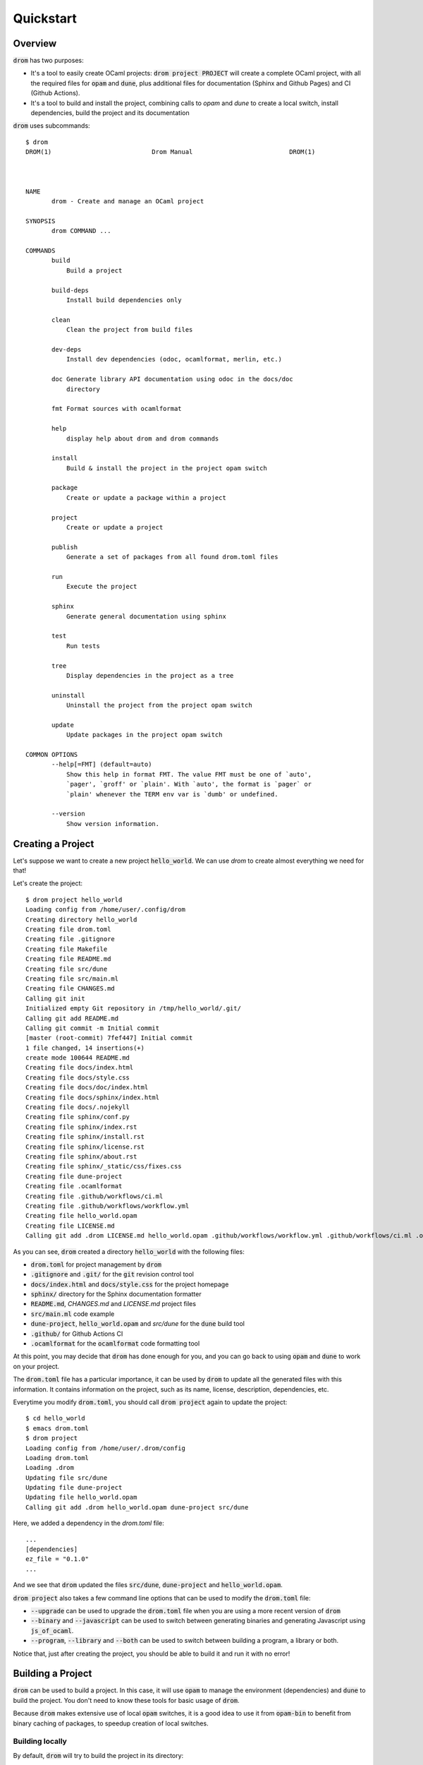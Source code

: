 
Quickstart
==========

Overview
--------

:code:`drom` has two purposes:

* It's a tool to easily create OCaml projects: :code:`drom project
  PROJECT` will create a complete OCaml project, with all the required
  files for :code:`opam` and :code:`dune`, plus additional files for
  documentation (Sphinx and Github Pages) and CI (Github Actions).

* It's a tool to build and install the project, combining calls to
  `opam` and `dune` to create a local switch, install dependencies,
  build the project and its documentation

:code:`drom` uses subcommands::

  $ drom
  DROM(1)                           Drom Manual                          DROM(1)
  
  
  
  NAME
         drom - Create and manage an OCaml project
  
  SYNOPSIS
         drom COMMAND ...
  
  COMMANDS
         build
             Build a project
  
         build-deps
             Install build dependencies only
  
         clean
             Clean the project from build files
  
         dev-deps
             Install dev dependencies (odoc, ocamlformat, merlin, etc.)
  
         doc Generate library API documentation using odoc in the docs/doc
             directory
  
         fmt Format sources with ocamlformat
  
         help
             display help about drom and drom commands
  
         install
             Build & install the project in the project opam switch
  
         package
             Create or update a package within a project

         project
             Create or update a project
  
         publish
             Generate a set of packages from all found drom.toml files
  
         run
             Execute the project
  
         sphinx
             Generate general documentation using sphinx
  
         test
             Run tests
  
         tree
             Display dependencies in the project as a tree
  
         uninstall
             Uninstall the project from the project opam switch
  
         update
             Update packages in the project opam switch
  
  COMMON OPTIONS
         --help[=FMT] (default=auto)
             Show this help in format FMT. The value FMT must be one of `auto',
             `pager', `groff' or `plain'. With `auto', the format is `pager` or
             `plain' whenever the TERM env var is `dumb' or undefined.
  
         --version
             Show version information.

Creating a Project
------------------

Let's suppose we want to create a new project :code:`hello_world`. We
can use `drom` to create almost everything we need for that!

Let's create the project::

  $ drom project hello_world
  Loading config from /home/user/.config/drom
  Creating directory hello_world
  Creating file drom.toml
  Creating file .gitignore
  Creating file Makefile
  Creating file README.md
  Creating file src/dune
  Creating file src/main.ml
  Creating file CHANGES.md
  Calling git init
  Initialized empty Git repository in /tmp/hello_world/.git/
  Calling git add README.md
  Calling git commit -m Initial commit
  [master (root-commit) 7fef447] Initial commit
  1 file changed, 14 insertions(+)
  create mode 100644 README.md
  Creating file docs/index.html
  Creating file docs/style.css
  Creating file docs/doc/index.html
  Creating file docs/sphinx/index.html
  Creating file docs/.nojekyll
  Creating file sphinx/conf.py
  Creating file sphinx/index.rst
  Creating file sphinx/install.rst
  Creating file sphinx/license.rst
  Creating file sphinx/about.rst
  Creating file sphinx/_static/css/fixes.css
  Creating file dune-project
  Creating file .ocamlformat
  Creating file .github/workflows/ci.ml
  Creating file .github/workflows/workflow.yml
  Creating file hello_world.opam
  Creating file LICENSE.md
  Calling git add .drom LICENSE.md hello_world.opam .github/workflows/workflow.yml .github/workflows/ci.ml .ocamlformat dune-project sphinx/_static/css/fixes.css sphinx/about.rst sphinx/license.rst sphinx/install.rst sphinx/index.rst sphinx/conf.py docs/.nojekyll docs/sphinx/index.html docs/doc/index.html docs/style.css docs/index.html CHANGES.md src/main.ml src/dune README.md Makefile .gitignore drom.toml

As you can see, :code:`drom` created a directory :code:`hello_world`
with the following files:

* :code:`drom.toml` for project management by :code:`drom`
* :code:`.gitignore` and :code:`.git/` for the :code:`git` revision
  control tool
* :code:`docs/index.html` and :code:`docs/style.css` for the project
  homepage
* :code:`sphinx/` directory for the Sphinx documentation formatter
* :code:`README.md`, `CHANGES.md` and `LICENSE.md` project files
* :code:`src/main.ml` code example
* :code:`dune-project`, :code:`hello_world.opam` and `src/dune` for the
  :code:`dune` build tool
* :code:`.github/` for Github Actions CI
* :code:`.ocamlformat` for the :code:`ocamlformat` code formatting tool

At this point, you may decide that :code:`drom` has done enough for
you, and you can go back to using :code:`opam` and :code:`dune` to
work on your project.
  
The :code:`drom.toml` file has a particular importance, it can be used
by :code:`drom` to update all the generated files with this
information. It contains information on the project, such as its name,
license, description, dependencies, etc.

Everytime you modify :code:`drom.toml`, you should call :code:`drom
project` again to update the project::

  $ cd hello_world
  $ emacs drom.toml
  $ drom project
  Loading config from /home/user/.drom/config
  Loading drom.toml
  Loading .drom
  Updating file src/dune
  Updating file dune-project
  Updating file hello_world.opam
  Calling git add .drom hello_world.opam dune-project src/dune

Here, we added a dependency in the `drom.toml` file::

  ...
  [dependencies]
  ez_file = "0.1.0"
  ...

And we see that :code:`drom` updated the files :code:`src/dune`,
:code:`dune-project` and :code:`hello_world.opam`.

:code:`drom project` also takes a few command line options that can be
used to modify the :code:`drom.toml` file:

* :code:`--upgrade` can be used to upgrade the :code:`drom.toml` file
  when you are using a more recent version of :code:`drom`
* :code:`--binary` and :code:`--javascript` can be used to switch between
  generating binaries and generating Javascript using
  :code:`js_of_ocaml`.
* :code:`--program`, :code:`--library` and :code:`--both` can be used
  to switch between building a program, a library or both.

Notice that, just after creating the project, you should be able to
build it and run it with no error!

Building a Project
------------------------------------

:code:`drom` can be used to build a project. In this case, it will use
:code:`opam` to manage the environment (dependencies) and :code:`dune`
to build the project. You don't need to know these tools for basic
usage of :code:`drom`.

Because :code:`drom` makes extensive use of local :code:`opam`
switches, it is a good idea to use it from :code:`opam-bin` to benefit
from binary caching of packages, to speedup creation of local
switches.

Building locally
~~~~~~~~~~~~~~~~

By default, :code:`drom` will try to build the project in its directory::

  $ cd hello_world
  $ drom build -y
  Loading drom.toml
  Loading .drom
  Loading config from /home/user/.config/drom/config
  Calling opam switch create -y . --empty
  Calling opam install -y ocaml.4.10.0
  The following actions will be performed:
    ∗ install base-bigarray       base
    ∗ install base-threads        base
    ∗ install base-unix           base
    ∗ install ocaml-base-compiler 4.10.0                     [required by ocaml]
    ∗ install ocaml-config        1                          [required by ocaml]
    ∗ install ocaml               4.10.0
  ===== ∗ 6 =====
  
  <><> Gathering sources ><><><><><><><><><><><><><><><><><><><><><><><><><><><><>
  [ocaml-base-compiler.4.10.0] found in cache

  <><> Processing actions <><><><><><><><><><><><><><><><><><><><><><><><><><><><>
  ∗ installed base-bigarray.base
  ∗ installed base-threads.base
  ∗ installed base-unix.base
  ∗ installed ocaml-base-compiler.4.10.0
  ∗ installed ocaml-config.1
  ∗ installed ocaml.4.10.0
  Done.
  # Run eval $(opam env) to update the current shell environment
  Calling opam switch set-base ocaml
  Calling opam install -y --deps-only ./_drom/new.opam
  The following actions will be performed:
  ∗ install dune 2.7.0
  
  <><> Gathering sources ><><><><><><><><><><><><><><><><><><><><><><><><><><><><>
  [dune.2.7.0] found in cache
  
  <><> Processing actions <><><><><><><><><><><><><><><><><><><><><><><><><><><><>
  ∗ installed dune.2.7.0
  Done.
  # Run eval $(opam env) to update the current shell environment
  Calling opam exec -- dune build
  Done: 40/46 (jobs: 1)
  Build OK

During this build, :code:`drom` performed the following operations:

* It loads the project definition file :code:`drom.toml`
* It creates a local :code:`opam` switch (directory :code:`_opam`)
  where it installs the version of OCaml specified in the
  :code:`edition` field of the project definition
* It installs all the dependencies of the package. In our simple example,
  it is only the :code:`dune` build tool.
* Once the environment is ok, it builds the project using :code:`dune`.

Since building the environment can take some time, it is important to
know that it is only done the first time. It will also be upgraded
only if the dependencies are changed.

We can now run the program::
  
  $ drom run
  Loading drom.toml
  Loading .drom
  Loading config from /home/user/.config/drom/config
  In opam switch /tmp/hello_world/_opam
  Calling opam exec -- dune build
  Done: 0/0 (jobs: 0)
  Calling opam exec -- dune exec -p hello_world -- hello_world
  Hello world!

It's a bit verbose, but the last line :code:`Hello world!` was printed
by our project!

Building with a global :code:`opam` switch
~~~~~~~~~~~~~~~~~~~~~~~~~~~~~~~~~~~~~~~~~~

:code:`drom` can use global switches also. For example, if you want to
install the project in that switch::

  $ drom build --switch 4.10.0
  Loading drom.toml
  Loading .drom
  Loading config from /home/user/.config/drom/config
  Error: You must remove the local switch `_opam` before using option --switch

Since we previously built the project locally, we have a local
:code:`_opam` switch. :code:`drom` will not remove this switch
automatically, because it is often long to rebuild. So, you will have
to do it yourself (or backup it if you are not using
:code:`opam-bin`)::

  $ rm -rf _opam
  $ drom build --switch 4.10.0
  Loading drom.toml
  Loading .drom
  Loading config from /home/user/.config/drom/config
  Calling opam switch link 4.10.0
  Directory /tmp/hello_world set to use switch 4.10.0.
  Just remove /tmp/hello_world/_opam to unlink.
  In opam switch 4.10.0
  Calling opam install --deps-only ./_drom/new.opam
  Nothing to do.
  # Run eval $(opam env) to update the current shell environment
  Calling opam exec -- dune build
  Build OK

:code:`drom` performed exactly the same steps as for a local build.
In our case, the :code:`opam` switch :code:`4.10.0` already existed on
our computer, and the dependencies were already installed, so it only
built the project.

However, if the switch specified by :code:`--switch` does not exist
globally, :code:`drom` will call :code:`opam` to create it.

Installing the Project
~~~~~~~~~~~~~~~~~~~~~~

Now that we have tested that our project correctly builds in a local
switch and in a global switch, we can ask :code:`drom` to install it
in the switch::
  
  $ drom install
  Loading drom.toml
  Loading .drom
  Loading config from /home/user/.config/drom/config
  Directory /tmp/hello_world set to use switch 4.07.0.
  Just remove /tmp/hello_world/_opam to unlink.
  In opam switch 4.07.0
  Calling opam install --deps-only ./_drom/new.opam
  Nothing to do.
  Calling opam exec -- dune build
  Calling opam uninstall -y hello_world
  The following actions will be performed:
    ⊘ remove hello_world 0.1.0
  
  <><> Processing actions <><><><><><><><><><><><><><><><><><><><><><><><><><><><>
    ⊘ removed   hello_world.0.1.0
  Done.
  Calling opam pin -y --no-action -k path .
  Package hello_world does not exist, create as a NEW package? [Y/n] y
  [hello_world.~dev] synchronised from file:///tmp/hello_world
  hello_world is now pinned to file:///tmp/hello_world (version 0.1.0)
  Calling opam install -y hello_world
  
  <><> Synchronising pinned packages ><><><><><><><><><><><><><><><><><><><><><><>
  [hello_world.0.1.0] no changes from file:///tmp/hello_world
  
  The following actions will be performed:
    ∗ install hello_world 0.1.0*
  
  <><> Processing actions <><><><><><><><><><><><><><><><><><><><><><><><><><><><>
  ∗ installed hello_world.0.1.0
  Done.
  Calling opam unpin -n hello_world
  Ok, hello_world is no longer pinned to file:///tmp/hello_world (version 0.1.0)
  Installation OK

As we can see in this example, :code:`drom` performed the following steps:

* Building the project, as in the previous sections
* Removing all the packages of the project that may already be installed
* Pinning all the packages for :code:`opam`
* Installing the pinned packages (rebuilding them in :code:`opam`)
* Unpinning all the packages

Building Documentation
----------------------

:code:`drom` generates a web-site for your project with 2 parts that
you need to generate: a documentation of the library API automatically
generated by :code:`odoc` and a general documentation that you can
modify, generated by the `sphinx-doc tool
<https://www.sphinx-doc.org/en/master/>`__, with the `Read-the-doc
theme <https://readthedocs.org/>`__ . You will need to install them,
it's usually something like::

  pip install sphinx
  pip install sphinx_rtd_theme

The documentation is generated in the :code:`docs/` directory, so that
you can use Github Pages to publish it automatically (there, you will
need to activate them, choose the :code:`master` branch and the
:code:`docs` sub-directory).

The main webpage is created as :code:`docs/index.html`, and the Sphinx
files used to generate the documentation are in :code:`sphinx`.

To generate the documentation, you must call two commands:

* :code:`drom doc`, each time you want to generate the documentation
  of the API
* :code:`drom sphinx`, each time you want to compile the Sphinx files

Since generating the API documentation requires to use :code:`odoc`,
:code:`drom` will automatically install the Development dependencies
of your project. They are usually tools like :code:`merlin`,
:code:`odoc` or :code:`ocamlformat` that only developers will need.

Still, you can trigger directly their installation using::

  $ drom dev-deps
  Loading drom.toml
  Loading .drom
  Loading config from /home/user/.config/drom/config
  In opam switch 4.10.0
  Calling opam install odoc ocamlformat
  The following actions will be performed:
    ∗ install odoc        1.5.1
    ∗ install ocamlformat 0.15.0
  ===== ∗ 2 =====
  
  <><> Gathering sources ><><><><><><><><><><><><><><><><><><><><><><><><><><><><>
  [ocamlformat.0.15.0] found in cache
  [odoc.1.5.1] found in cache
  
  <><> Processing actions <><><><><><><><><><><><><><><><><><><><><><><><><><><><>
  ∗ installed odoc.1.5.1
  ∗ installed ocamlformat.0.15.0
  Done.

In our case, only :code:`odoc` and :code:`ocamlformat` have been
detected as missing, so they are installed.

Let's now generate the API documentation::

  $ drom doc
  Loading drom.toml
  Loading .drom
  Loading config from /home/user/.config/drom/config
  In opam switch 4.10.0
  Calling opam exec -- dune build
  Calling opam exec -- dune build @doc
  Calling rsync -auv --delete _build/default/_doc/_html/. docs/doc
  sending incremental file list
  ./
  highlight.pack.js
  index.html
  odoc.css
  hello_world/
  hello_world/index.html
  
  sent 26,886 bytes  received 103 bytes  53,978.00 bytes/sec
  total size is 26,507  speedup is 0.98
  Calling git add docs/doc

The API documentation has been generated and copied into :code:`docs/doc`.

Let's now generate the Sphinx documentation::

  $ drom sphinx
  Loading drom.toml
  Loading .drom
  Loading config from /home/user/.config/drom/config
  Creating file docs/sphinx/index.html
  Calling sphinx-build sphinx docs/sphinx
  Running Sphinx v1.8.5
  building [mo]: targets for 0 po files that are out of date
  building [html]: targets for 4 source files that are out of date
  updating environment: 4 added, 0 changed, 0 removed

  /tmp/hello_world/sphinx/index.rst:8: WARNING: Title underline too short.

  Welcome to hello_world doc
  =================
  looking for now-outdated files... none found
  pickling environment... done
  checking consistency... done
  preparing documents... done
  writing output... [100%] license
  generating indices... genindex
  writing additional pages... search
  copying static files... done
  copying extra files... done
  dumping search index in English (code: en) ... done
  dumping object inventory... done
  build succeeded, 1 warning.

  The HTML pages are in docs/sphinx.
  Calling git add docs/sphinx

We can now check how it looks like::

  $ xdg-open ./docs/sphinx/index.html


  
